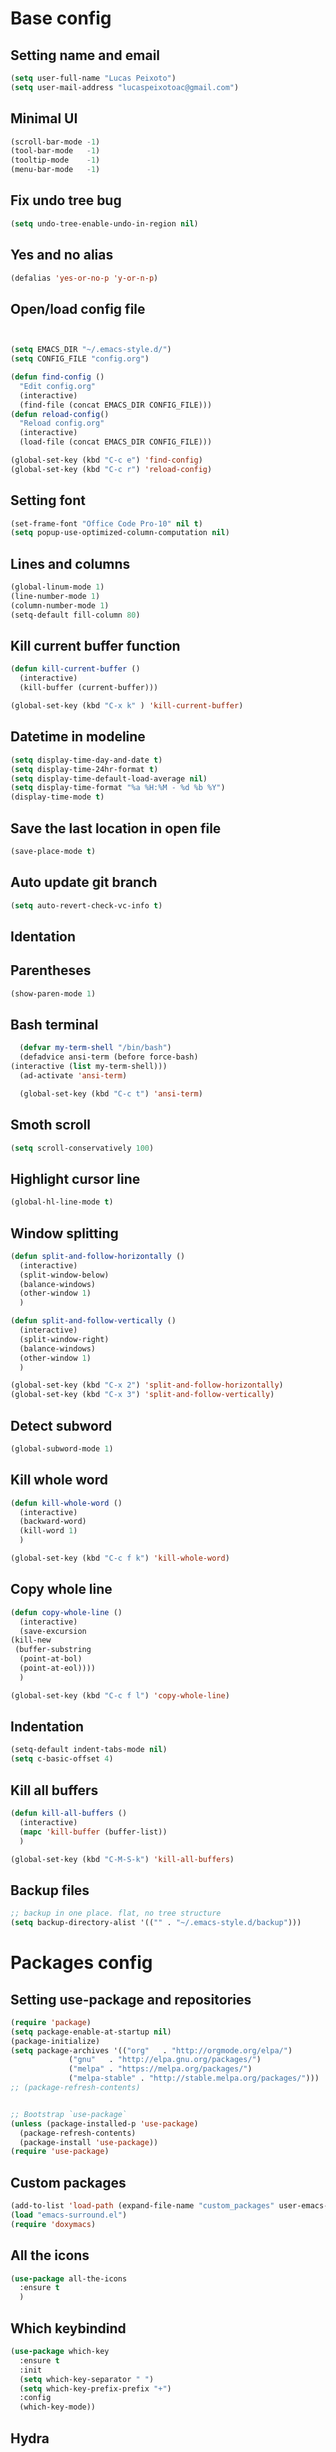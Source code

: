 * Base config
** Setting name and email
   #+BEGIN_SRC emacs-lisp
   (setq user-full-name "Lucas Peixoto")
   (setq user-mail-address "lucaspeixotoac@gmail.com")
   #+END_SRC
** Minimal UI
   #+BEGIN_SRC emacs-lisp
   (scroll-bar-mode -1)
   (tool-bar-mode   -1)
   (tooltip-mode    -1)
   (menu-bar-mode   -1)
   #+END_SRC
** Fix undo tree bug
   #+BEGIN_SRC emacs-lisp
   (setq undo-tree-enable-undo-in-region nil)
   #+END_SRC
** Yes and no alias
   #+BEGIN_SRC emacs-lisp
   (defalias 'yes-or-no-p 'y-or-n-p)
   #+END_SRC
** Open/load config file
   #+BEGIN_SRC emacs-lisp


     (setq EMACS_DIR "~/.emacs-style.d/")
     (setq CONFIG_FILE "config.org")

     (defun find-config ()
       "Edit config.org"
       (interactive)
       (find-file (concat EMACS_DIR CONFIG_FILE)))
     (defun reload-config()
       "Reload config.org"
       (interactive)
       (load-file (concat EMACS_DIR CONFIG_FILE)))

     (global-set-key (kbd "C-c e") 'find-config)
     (global-set-key (kbd "C-c r") 'reload-config)
   #+END_SRC
** Setting font
   #+BEGIN_SRC emacs-lisp
   (set-frame-font "Office Code Pro-10" nil t)
   (setq popup-use-optimized-column-computation nil)
   #+END_SRC
** Lines and columns
   #+BEGIN_SRC emacs-lisp
   (global-linum-mode 1)
   (line-number-mode 1)
   (column-number-mode 1)
   (setq-default fill-column 80)
   #+END_SRC
** Kill current buffer function
   #+BEGIN_SRC emacs-lisp
     (defun kill-current-buffer ()
       (interactive)
       (kill-buffer (current-buffer)))

     (global-set-key (kbd "C-x k" ) 'kill-current-buffer)
   #+END_SRC
** Datetime in modeline
   #+BEGIN_SRC emacs-lisp
     (setq display-time-day-and-date t)
     (setq display-time-24hr-format t)
     (setq display-time-default-load-average nil) 
     (setq display-time-format "%a %H:%M - %d %b %Y")
     (display-time-mode t)
   #+END_SRC
** Save the last location in open file
   #+BEGIN_SRC emacs-lisp
     (save-place-mode t)
   #+END_SRC
** Auto update git branch
   #+BEGIN_SRC emacs-lisp
  (setq auto-revert-check-vc-info t) 
   #+END_SRC
** Identation
** Parentheses
   #+BEGIN_SRC emacs-lisp
   (show-paren-mode 1)
   #+END_SRC
** Bash terminal
    #+BEGIN_SRC emacs-lisp
      (defvar my-term-shell "/bin/bash")
      (defadvice ansi-term (before force-bash)
	(interactive (list my-term-shell)))
      (ad-activate 'ansi-term)

      (global-set-key (kbd "C-c t") 'ansi-term)
   #+END_SRC
** Smoth scroll
   #+BEGIN_SRC emacs-lisp
     (setq scroll-conservatively 100)
   #+END_SRC
** Highlight cursor line
   #+BEGIN_SRC emacs-lisp
     (global-hl-line-mode t)
   #+END_SRC
** Window splitting
   #+BEGIN_SRC emacs-lisp
     (defun split-and-follow-horizontally ()
       (interactive)
       (split-window-below)
       (balance-windows)
       (other-window 1)
       )

     (defun split-and-follow-vertically ()
       (interactive)
       (split-window-right)
       (balance-windows)
       (other-window 1)
       )

     (global-set-key (kbd "C-x 2") 'split-and-follow-horizontally)
     (global-set-key (kbd "C-x 3") 'split-and-follow-vertically)
   #+END_SRC
** Detect subword
   #+BEGIN_SRC emacs-lisp
     (global-subword-mode 1)
   #+END_SRC
** Kill whole word
   #+BEGIN_SRC emacs-lisp
     (defun kill-whole-word ()
       (interactive)
       (backward-word)
       (kill-word 1)
       )

     (global-set-key (kbd "C-c f k") 'kill-whole-word)
   #+END_SRC
** Copy whole line
   #+BEGIN_SRC emacs-lisp
     (defun copy-whole-line ()
       (interactive)
       (save-excursion
	 (kill-new
	  (buffer-substring
	   (point-at-bol)
	   (point-at-eol))))
       )

     (global-set-key (kbd "C-c f l") 'copy-whole-line)
   #+END_SRC
** Indentation
   #+BEGIN_SRC emacs-lisp
     (setq-default indent-tabs-mode nil)
     (setq c-basic-offset 4)
   #+END_SRC
** Kill all buffers
   #+BEGIN_SRC emacs-lisp
     (defun kill-all-buffers ()
       (interactive)
       (mapc 'kill-buffer (buffer-list))
       )

     (global-set-key (kbd "C-M-S-k") 'kill-all-buffers)
   #+END_SRC
** Backup files
   #+BEGIN_SRC emacs-lisp
     ;; backup in one place. flat, no tree structure
     (setq backup-directory-alist '(("" . "~/.emacs-style.d/backup")))
   #+END_SRC
* Packages config
** Setting use-package and repositories
   #+BEGIN_SRC emacs-lisp
	  (require 'package)
	  (setq package-enable-at-startup nil)
	  (package-initialize)
	  (setq package-archives '(("org"   . "http://orgmode.org/elpa/")
				   ("gnu"   . "http://elpa.gnu.org/packages/")
				   ("melpa" . "https://melpa.org/packages/")
				   ("melpa-stable" . "http://stable.melpa.org/packages/")))
	  ;; (package-refresh-contents)


	  ;; Bootstrap `use-package`
	  (unless (package-installed-p 'use-package)
	    (package-refresh-contents)
	    (package-install 'use-package))
	  (require 'use-package)

   #+END_SRC
** Custom packages
   #+BEGIN_SRC emacs-lisp
   (add-to-list 'load-path (expand-file-name "custom_packages" user-emacs-directory))
   (load "emacs-surround.el")
   (require 'doxymacs)
   #+END_SRC
** All the icons
   #+BEGIN_SRC emacs-lisp
     (use-package all-the-icons
       :ensure t
       )
   #+END_SRC
** Which keybindind
   #+BEGIN_SRC emacs-lisp
     (use-package which-key
       :ensure t
       :init
       (setq which-key-separator " ")
       (setq which-key-prefix-prefix "+")
       :config
       (which-key-mode))
   #+END_SRC
** Hydra
   #+BEGIN_SRC emacs-lisp
     (use-package hydra
       :ensure t
       :preface
       (defvar-local me/ongoing-hydra-body nil)
       (defun me/ongoing-hydra ()
	 (interactive)
	 (if me/ongoing-hydra-body
	     (funcall me/ongoing-hydra-body)
	   (user-error "me/ongoing-hydra: me/ongoing-hydra-body is not set")))
       :bind
       (("C-c a" . hydra-avy/body)
       ("C-c v" . hydra-vi/body)
       ("C-c b" . hydra-buf/body)
       )
       :custom
       (hydra-default-hint nil))
   #+END_SRC
*** Hydra-vi
    #+BEGIN_SRC emacs-lisp
      (defhydra hydra-vi (:post (progn
				  (message
				   "Thank you, come again.")))
	"vi"
	("l" forward-char)
	("h" backward-char)
	("j" next-line)
	("k" previous-line)
	("q" nil "quit"))
    #+END_SRC
** Themes and appearence
*** Modeline
    #+BEGIN_SRC emacs-lisp
      (use-package doom-modeline
            :ensure t
            :hook (after-init . doom-modeline-mode)
            :config
            (setq doom-modeline-buffer-file-name-style 'relative-to-project)
            (setq doom-modeline-vcs-max-length 20)
            (setq doom-modeline-github-interval (* 1 60))

      )
    #+END_SRC
*** Doom themes
   #+BEGIN_SRC emacs-lisp
     (use-package doom-themes
       :ensure t
       :config
       (setq doom-themes-enable-bold t    ; if nil, bold is universally disabled
             doom-themes-enable-italic t) ; if nil, italics is universally disabled
       (load-theme 'doom-one t)
       )
   #+END_SRC
*** Rainbow
    #+BEGIN_SRC emacs-lisp
      (use-package rainbow-delimiters
	:ensure t
	:config
	(add-hook 'prog-mode-hook #'rainbow-delimiters-mode))
    #+END_SRC
*** Anzu
   #+BEGIN_SRC emacs-lisp
     (use-package anzu
       :ensure t
       :config
       (global-anzu-mode +1))
   #+END_SRC
*** Beacon
   #+BEGIN_SRC emacs-lisp
     (use-package beacon
       :ensure t
       :init
       (beacon-mode 1)
       :config
       (setq beacon-blink-duration 0.1)
       (setq beacon-size 20)
       (setq beacon-blink-delay 0.1)
     )
   #+END_SRC
*** Pretty mode
   #+BEGIN_SRC emacs-lisp
     (use-package pretty-mode
       :ensure t
       :config
       (add-hook 'c-mode-hook 'pretty-mode)
       (add-hook 'c++-mode-hook 'pretty-mode)
       )
   #+END_SRC
*** Highlight numbers
    #+BEGIN_SRC emacs-lisp
      (use-package highlight-numbers
	:ensure t
	:config
	(add-hook 'prog-mode-hook 'highlight-numbers-mode))

    #+END_SRC
** Org
*** Org bullets
    #+BEGIN_SRC emacs-lisp
      (use-package org-bullets
        :ensure t
        :hook ((org-mode) . (lambda () (org-bullets-mode 1)))
        )
    #+END_SRC
*** Org basic config
    #+BEGIN_SRC emacs-lisp
      (add-hook 'org-mode-hook 'auto-fill-mode)
    #+END_SRC
** CMAKE mode
   #+BEGIN_SRC emacs-lisp
     (use-package cmake-font-lock
       :ensure t
       :config
       (autoload 'cmake-font-lock-activate "cmake-font-lock" nil t)
       (add-hook 'cmake-mode-hook 'cmake-font-lock-activate)
       )
   
   #+END_SRC
** Avy
   #+BEGIN_SRC emacs-lisp
     (use-package avy
       :ensure t
       :init
       (avy-setup-default)
       (setq avy-timeout-seconds 0.5)
       (defhydra hydra-avy (:exit t :hint nil)
       "
      Line^^       Region^^        Goto
     ----------------------------------------------------------
      [_y_] yank   [_Y_] yank      [_C_] timed char  [_c_] char
      [_m_] move   [_M_] move      [_w_] word        [_W_] any word
      [_k_] kill   [_K_] kill      [_l_] line        [_L_] end of line"
       ("C" avy-goto-char-timer)
       ("c" avy-goto-char)
       ("w" avy-goto-word-0)
       ("W" avy-goto-word-1)
       ("l" avy-goto-line)
       ("L" avy-goto-end-of-line)
       ("m" avy-move-line)
       ("M" avy-move-region)
       ("k" avy-kill-whole-line)
       ("K" avy-kill-region)
       ("y" avy-copy-line)
       ("Y" avy-copy-region))
       :bind
       (("M-s" . avy-goto-word-1))
       )
   #+END_SRC
** Smartparens
   #+BEGIN_SRC emacs-lisp
     (defun my-fancy-newline ()
       "Add two newlines and put the cursor at the right indentation
     between them if a newline is attempted when the cursor is between
     two curly braces, otherwise do a regular newline and indent"
       (interactive)
       (if (and (equal (char-before) 123) ; {
                (equal (char-after) 125)) ; }
           (progn (newline-and-indent)
                  (split-line)
                  (indent-for-tab-command))
         (newline-and-indent)))

     ;; I set mine to C-j, you do you, don't let me tell you how to live your life.
     (global-set-key (kbd "RET") 'my-fancy-newline)

     ;; smart parens
     (use-package smartparens
       :ensure t
       :config
       (add-hook 'prog-mode-hook #'smartparens-mode)
       )
   #+END_SRC
** IDO
   #+BEGIN_SRC emacs-lisp
     (setq ido-enable-flex-matching nil)
     (setq ido-create-new-buffer 'always)
     (setq ido-everywhere t)
     (ido-mode 1)

     (defun bind-ido-keys ()
       "Keybindings for ido mode."
       (define-key ido-completion-map (kbd "C-n") 'ido-next-match) 
       (define-key ido-completion-map (kbd "C-p")   'ido-prev-match))

     (add-hook 'ido-setup-hook #'bind-ido-keys)
   #+END_SRC
** Buffers
*** Switch buffer
    #+BEGIN_SRC emacs-lisp
    (global-set-key (kbd "C-x C-b") 'ibuffer)
    (global-set-key (kbd "C-x b") 'ido-switch-buffer)
    #+END_SRC
** Smex
   #+BEGIN_SRC emacs-lisp
     (use-package smex
       :ensure t
       :init
       (smex-initialize)
       :config
       (global-set-key (kbd "M-x") 'smex)
       )
   #+END_SRC
** Switch-window
   #+BEGIN_SRC emacs-lisp
     (use-package switch-window
       :ensure t
       :config
       (setq switch-window-input-style 'minibuffer)
       (setq switch-window-increase 4)
       (setq switch-window-threshold 2)
       (setq switch-window-shortcut-style 'qwerty)
       (setq switch-window-qwerty-shortcuts
	     '("a" "s" "d" "f" "h" "j" "k" "l"))
       :bind
       ([remap other-window] . switch-window)
       )
   #+END_SRC
** Expand region
   #+BEGIN_SRC emacs-lisp
     (use-package expand-region
       :ensure t
       :config
       (global-set-key (kbd "C-=") 'er/expand-region)
       )

   #+END_SRC
** Emacs surround
   #+BEGIN_SRC emacs-lisp
       (global-set-key (kbd "C-q") 'emacs-surround)
   #+END_SRC
** Doxymacs
   #+BEGIN_SRC emacs-lisp
     (add-hook 'c-mode-common-hook 'doxymacs-mode) 
     (defun my-doxymacs-font-lock-hook ()
       (if (or (eq major-mode 'c-mode) (eq major-mode 'c++-mode))
	   (doxymacs-font-lock)))
     (add-hook 'font-lock-mode-hook 'my-doxymacs-font-lock-hook)
   #+END_SRC
** Magit
   #+BEGIN_SRC emacs-lisp
     (use-package magit
       :ensure t
       :bind(
	     ("C-c g" . magit-status)
       )
     )
   #+END_SRC
** Neotree
   #+BEGIN_SRC emacs-lisp
     (defun neotree-project-dir ()
       "Open NeoTree using the git root."
       (interactive)
       (let ((project-dir (projectile-project-root))
	     (file-name (buffer-file-name)))
	 (neotree-toggle)
	 (if project-dir
	     (if (neo-global--window-exists-p)
		 (progn
		     (neotree-dir project-dir)
		     (neotree-find file-name)))
	   (message "Could not find git project root."))))

     (use-package neotree
       :ensure t
       :config
       (setq neo-theme (if (display-graphic-p) 'icons 'arrow))
       (add-hook 'neotree-mode-hook
		 (lambda ()
		   (visual-line-mode -1)
		   (setq truncate-lines t)))
       (global-set-key (kbd "C-c n") 'neotree-project-dir)
       )
   #+END_SRC
** Buffer move
   #+BEGIN_SRC emacs-lisp
     (use-package buffer-move
       :ensure t
       :config
       (defhydra hydra-buf (:exit t :hint nil)
	 "
	 Goto^^                   Move^^        Action^^
	 -----------------------------------------------------
	 [_p_] previous buffer    [_h_] left    [_k_] Kill current buffer
	 [_n_] next buffer        [_j_] down
                                [_k_] up
                                [_l_] right
"
	 ("p" switch-to-prev-buffer)
	 ("n" switch-to-next-buffer)
	 ("h" buf-move-left)
	 ("j" buf-move-down)
	 ("k" buf-move-up)
	 ("l" buf-move-right)
	 ("k" kill-current-buffer)
	 )
       )
   #+END_SRC
** Projectile
   #+BEGIN_SRC emacs-lisp
     (use-package projectile
       :ensure t
       :init
       :config
       (projectile-mode +1)
       (global-set-key (kbd "C-c p") 'projectile-command-map))
   #+END_SRC
** AG search
   #+BEGIN_SRC emacs-lisp
     (use-package ag
       :ensure t
       :config
       (setq ag-highlight-search t) 
       )
   #+END_SRC
** Winum
   #+BEGIN_SRC emacs-lisp
     (use-package winum
       :ensure t
       :config
       (winum-mode)
       :bind(("C-c 1" . winum-select-window-1)
	     ("C-c 2" . winum-select-window-2)
	     ("C-c 3" . winum-select-window-3)
	     ("C-c 4" . winum-select-window-4)
	     ("C-c 5" . winum-select-window-5)
	     ("C-c 6" . winum-select-window-6))
       )
   #+END_SRC
** Undo tree
   #+BEGIN_SRC emacs-lisp
     (use-package undo-tree
       :ensure t
       :init
       (global-undo-tree-mode))
   #+END_SRC
** Ivy/Counsel/Swiper
   #+BEGIN_SRC emacs-lisp
	;; ivy 
     (use-package ivy
       :ensure t
       :config
       (ivy-mode 1)
       (setq ivy-use-virtual-buffers t)
       (setq enable-recursive-minibuffers t)
       )

     ;; counsel
     (use-package counsel
       :ensure t
       :bind
       (("M-x" . counsel-M-x))
       )

     ;; swiper
     (use-package swiper
       :ensure t
       :bind
       (("C-s" . swiper))
       )

   #+END_SRC
** Auto complete
   #+BEGIN_SRC emacs-lisp
     (use-package auto-complete
       :ensure t
       :init
       (ac-config-default)
       (global-auto-complete-mode t))
   #+END_SRC
** Yasnippet
   #+BEGIN_SRC emacs-lisp
     (use-package yasnippet
       :ensure t
       :config
       (yas-global-mode 1))

     (use-package yasnippet-snippets
       :ensure t)
   #+END_SRC
** Clangformat
   #+BEGIN_SRC emacs-lisp
     (defun clang-format-buffer-smart ()
       "Reformat buffer if .clang-format exists in the projectile root."
       (when (f-exists? (expand-file-name ".clang-format" (projectile-project-root)))
         (clang-format-buffer)))

     (defun clang-format-buffer-smart-on-save ()
       "Add auto-save hook for clang-format-buffer-smart."
       (add-hook 'before-save-hook 'clang-format-buffer-smart nil t))

     (use-package clang-format
       :ensure t
       :config
       (add-hook 'c-mode-hook 'clang-format-buffer-smart-on-save)
       (add-hook 'c++-mode-hook 'clang-format-buffer-smart-on-save)
       )
   #+END_SRC
** DTS mode
   #+BEGIN_SRC emacs-lisp
     (use-package dts-mode
       :ensure t)
   #+END_SRC
